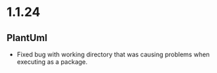 * 1.1.24
** PlantUml
	- Fixed bug with working directory that was causing problems when executing as a package.